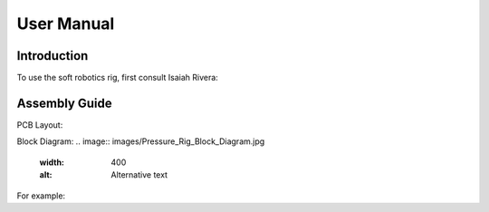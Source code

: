 User Manual
=====

.. _installation:

Introduction
------------

To use the soft robotics rig, first consult Isaiah Rivera:


Assembly Guide
----------------

PCB Layout:

Block Diagram: 
.. image:: images/Pressure_Rig_Block_Diagram.jpg
  :width: 400
  :alt: Alternative text

For example:
